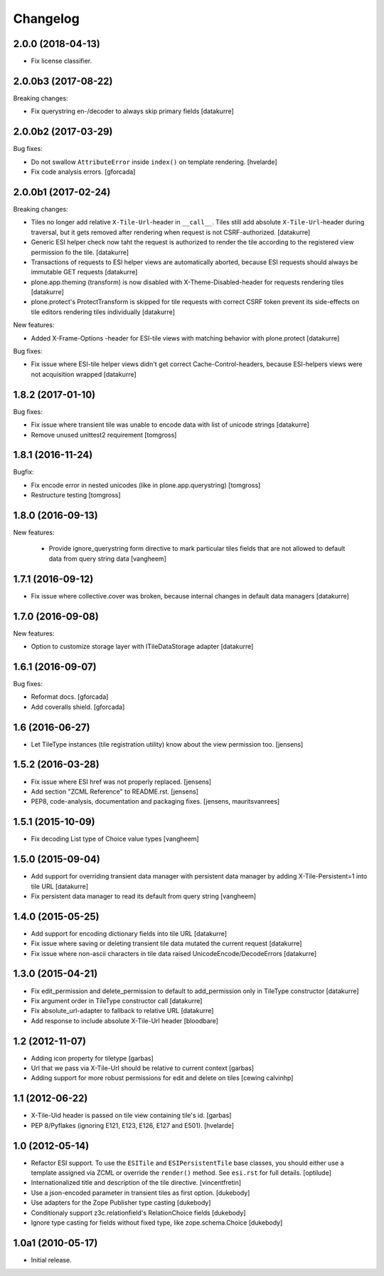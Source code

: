 Changelog
=========

2.0.0 (2018-04-13)
------------------

- Fix license classifier.


2.0.0b3 (2017-08-22)
--------------------

Breaking changes:

- Fix querystring en-/decoder to always skip primary fields
  [datakurre]


2.0.0b2 (2017-03-29)
--------------------

Bug fixes:

- Do not swallow ``AttributeError`` inside ``index()`` on template rendering.
  [hvelarde]

- Fix code analysis errors.
  [gforcada]


2.0.0b1 (2017-02-24)
--------------------

Breaking changes:

- Tiles no longer add relative ``X-Tile-Url``-header in ``__call__``.
  Tiles still add absolute ``X-Tile-Url``-header during traversal, but
  it gets removed after rendering when request is not CSRF-authorized.
  [datakurre]

- Generic ESI helper check now taht the request is authorized to render
  the tile according to the registered view permission fo the tile.
  [datakurre]

- Transactions of requests to ESI helper views are automatically aborted,
  because ESI requests should always be immutable GET requests
  [datakurre]

- plone.app.theming (transform) is now disabled with X-Theme-Disabled-header
  for requests rendering tiles
  [datakurre]

- plone.protect's ProtectTransform is skipped for tile requests with correct
  CSRF token prevent its side-effects on tile editors rendering tiles
  individually
  [datakurre]

New features:

- Added X-Frame-Options -header for ESI-tile views with matching behavior
  with plone.protect
  [datakurre]

Bug fixes:

- Fix issue where ESI-tile helper views didn't get correct
  Cache-Control-headers, because ESI-helpers views were not acquisition
  wrapped
  [datakurre]


1.8.2 (2017-01-10)
------------------

Bug fixes:

- Fix issue where transient tile was unable to encode data
  with list of unicode strings
  [datakurre]

- Remove unused unittest2 requirement
  [tomgross]


1.8.1 (2016-11-24)
------------------

Bugfix:

- Fix encode error in nested unicodes (like in plone.app.querystring)
  [tomgross]

- Restructure testing
  [tomgross]


1.8.0 (2016-09-13)
------------------

New features:

  - Provide ignore_querystring form directive to mark particular tiles fields
    that are not allowed to default data from query string data
    [vangheem]


1.7.1 (2016-09-12)
------------------

- Fix issue where collective.cover was broken, because internal changes in
  default data managers
  [datakurre]

1.7.0 (2016-09-08)
------------------

New features:

- Option to customize storage layer with ITileDataStorage adapter
  [datakurre]


1.6.1 (2016-09-07)
------------------

Bug fixes:

- Reformat docs.
  [gforcada]

- Add coveralls shield.
  [gforcada]


1.6 (2016-06-27)
----------------

- Let TileType instances (tile registration utility) know about the view
  permission too.
  [jensens]


1.5.2 (2016-03-28)
------------------

- Fix issue where ESI href was not properly replaced.
  [jensens]

- Add section "ZCML Reference" to README.rst.
  [jensens]

- PEP8, code-analysis, documentation and packaging fixes.
  [jensens, mauritsvanrees]


1.5.1 (2015-10-09)
------------------

- Fix decoding List type of Choice value types
  [vangheem]


1.5.0 (2015-09-04)
------------------

- Add support for overriding transient data manager with persistent data
  manager by adding X-Tile-Persistent=1 into tile URL
  [datakurre]

- Fix persistent data manager to read its default from query string
  [vangheem]

1.4.0 (2015-05-25)
------------------

- Add support for encoding dictionary fields into tile URL
  [datakurre]
- Fix issue where saving or deleting transient tile data mutated the current request
  [datakurre]
- Fix issue where non-ascii characters in tile data raised UnicodeEncode/DecodeErrors
  [datakurre]

1.3.0 (2015-04-21)
------------------

- Fix edit_permission and delete_permission to default
  to add_permission only in TileType constructor
  [datakurre]

- Fix argument order in TileType constructor call
  [datakurre]

- Fix absolute_url-adapter to fallback to relative URL
  [datakurre]

- Add response to include absolute X-Tile-Url header
  [bloodbare]

1.2 (2012-11-07)
----------------

- Adding icon property for tiletype
  [garbas]

- Url that we pass via X-Tile-Url should be relative to current context
  [garbas]

- Adding support for more robust permissions for edit and delete on tiles
  [cewing calvinhp]

1.1 (2012-06-22)
----------------

- X-Tile-Uid header is passed on tile view containing tile's id.
  [garbas]

- PEP 8/Pyflakes (ignoring E121, E123, E126, E127 and E501).
  [hvelarde]

1.0 (2012-05-14)
----------------

- Refactor ESI support. To use the ``ESITile`` and ``ESIPersistentTile``
  base classes, you should either use a template assigned via ZCML or
  override the ``render()`` method. See ``esi.rst`` for full details.
  [optilude]

- Internationalized title and description of the tile directive.
  [vincentfretin]

- Use a  json-encoded parameter in transient tiles as first option.
  [dukebody]

- Use adapters for the Zope Publisher type casting
  [dukebody]

- Conditionaly support z3c.relationfield's RelationChoice fields
  [dukebody]

- Ignore type casting for fields without fixed type, like zope.schema.Choice
  [dukebody]

1.0a1 (2010-05-17)
------------------

- Initial release.
